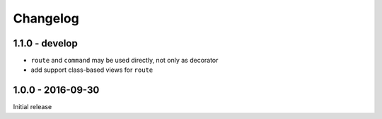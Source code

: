 =========
Changelog
=========

1.1.0 - develop
===============

- ``route`` and ``command`` may be used directly, not only as decorator
- add support class-based views for ``route``

1.0.0 - 2016-09-30
==================

Initial release
